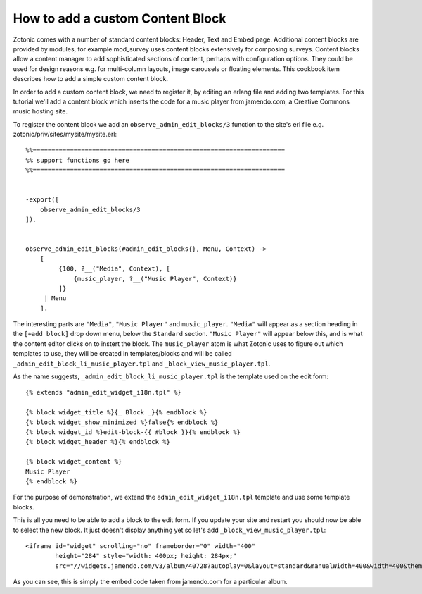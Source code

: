 .. _manual-cookbook-frontend-custom-content-block:

How to add a custom Content Block
---------------------------------

Zotonic comes with a number of standard content blocks: Header, Text
and Embed page. Additional content blocks are provided by modules, for
example mod_survey uses content blocks extensively for composing
surveys. Content blocks allow a content manager to add sophisticated
sections of content, perhaps with configuration options. They could be
used for design reasons e.g. for multi-column layouts, image carousels
or floating elements. This cookbook item describes how to add a simple
custom content block.

In order to add a custom content block, we need to register it, by
editing an erlang file and adding two templates. For this tutorial
we'll add a content block which inserts the code for a music player
from jamendo.com, a Creative Commons music hosting site.

To register the content block we add an
``observe_admin_edit_blocks/3`` function to the site's erl file
e.g. zotonic/priv/sites/mysite/mysite.erl::


    %%====================================================================
    %% support functions go here
    %%====================================================================
     
     
    -export([
        observe_admin_edit_blocks/3
    ]).
     
     
    observe_admin_edit_blocks(#admin_edit_blocks{}, Menu, Context) ->
        [
             {100, ?__("Media", Context), [
                 {music_player, ?__("Music Player", Context)}
             ]}
         | Menu
        ].

The interesting parts are ``"Media"``, ``"Music Player"`` and
``music_player``. ``"Media"`` will appear as a section heading in the
``[+add block]`` drop down menu, below the ``Standard`` section.
``"Music Player"`` will appear below this, and is what the content
editor clicks on to instert the block. The ``music_player`` atom is
what Zotonic uses to figure out which templates to use, they will be
created in templates/blocks and will be called
``_admin_edit_block_li_music_player.tpl`` and
``_block_view_music_player.tpl``.

As the name suggests, ``_admin_edit_block_li_music_player.tpl`` is the
template used on the edit form::

    {% extends "admin_edit_widget_i18n.tpl" %}
     
    {% block widget_title %}{_ Block _}{% endblock %}
    {% block widget_show_minimized %}false{% endblock %}
    {% block widget_id %}edit-block-{{ #block }}{% endblock %}
    {% block widget_header %}{% endblock %}
     
    {% block widget_content %}
    Music Player
    {% endblock %}

For the purpose of demonstration, we extend the
``admin_edit_widget_i18n.tpl`` template and use some template blocks.

This is all you need to be able to add a block to the edit form. If
you update your site and restart you should now be able to select the
new block. It just doesn't display anything yet so let's add
``_block_view_music_player.tpl``::

    <iframe id="widget" scrolling="no" frameborder="0" width="400"
            height="284" style="width: 400px; height: 284px;"
            src="//widgets.jamendo.com/v3/album/40728?autoplay=0&layout=standard&manualWidth=400&width=400&theme=light&highlight=0&tracklist=true&tracklist_n=3&embedCode="></iframe>

As you can  see, this is simply the embed  code taken from jamendo.com
for a particular album.
